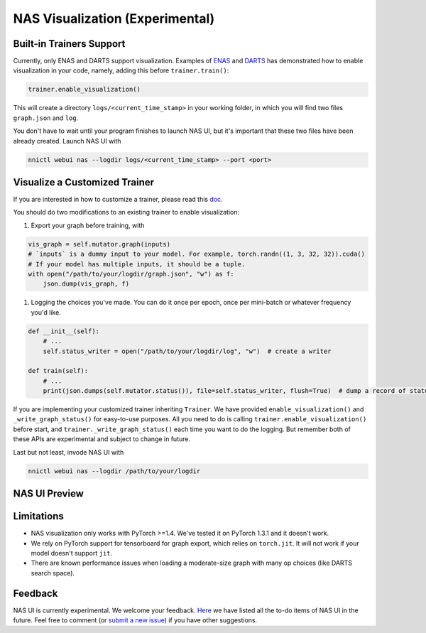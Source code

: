 NAS Visualization (Experimental)
================================

Built-in Trainers Support
-------------------------

Currently, only ENAS and DARTS support visualization. Examples of `ENAS <./ENAS.rst>`__ and `DARTS <./DARTS.rst>`__ has demonstrated how to enable visualization in your code, namely, adding this before ``trainer.train()``\ :

.. code-block:: python

   trainer.enable_visualization()

This will create a directory ``logs/<current_time_stamp>`` in your working folder, in which you will find two files ``graph.json`` and ``log``.

You don't have to wait until your program finishes to launch NAS UI, but it's important that these two files have been already created. Launch NAS UI with

.. code-block:: bash

   nnictl webui nas --logdir logs/<current_time_stamp> --port <port>

Visualize a Customized Trainer
------------------------------

If you are interested in how to customize a trainer, please read this `doc <./Advanced.rst#extend-the-ability-of-one-shot-trainers>`__.

You should do two modifications to an existing trainer to enable visualization:


#. Export your graph before training, with

.. code-block:: python

   vis_graph = self.mutator.graph(inputs)
   # `inputs` is a dummy input to your model. For example, torch.randn((1, 3, 32, 32)).cuda()
   # If your model has multiple inputs, it should be a tuple.
   with open("/path/to/your/logdir/graph.json", "w") as f:
       json.dump(vis_graph, f)


#. Logging the choices you've made. You can do it once per epoch, once per mini-batch or whatever frequency you'd like.

.. code-block:: python

   def __init__(self):
       # ...
       self.status_writer = open("/path/to/your/logdir/log", "w")  # create a writer

   def train(self):
       # ...
       print(json.dumps(self.mutator.status()), file=self.status_writer, flush=True)  # dump a record of status

If you are implementing your customized trainer inheriting ``Trainer``. We have provided ``enable_visualization()`` and ``_write_graph_status()`` for easy-to-use purposes. All you need to do is calling ``trainer.enable_visualization()`` before start, and ``trainer._write_graph_status()`` each time you want to do the logging. But remember both of these APIs are experimental and subject to change in future.

Last but not least, invode NAS UI with

.. code-block:: bash

   nnictl webui nas --logdir /path/to/your/logdir

NAS UI Preview
--------------


.. image:: ../../img/nasui-1.png
   :target: ../../img/nasui-1.png
   :alt: 



.. image:: ../../img/nasui-2.png
   :target: ../../img/nasui-2.png
   :alt: 


Limitations
-----------


* NAS visualization only works with PyTorch >=1.4. We've tested it on PyTorch 1.3.1 and it doesn't work.
* We rely on PyTorch support for tensorboard for graph export, which relies on ``torch.jit``. It will not work if your model doesn't support ``jit``.
* There are known performance issues when loading a moderate-size graph with many op choices (like DARTS search space).

Feedback
--------

NAS UI is currently experimental. We welcome your feedback. `Here <https://github.com/microsoft/nni/pull/2085>`__ we have listed all the to-do items of NAS UI in the future. Feel free to comment (or `submit a new issue <https://github.com/microsoft/nni/issues/new?template=enhancement.rst>`__\ ) if you have other suggestions.

